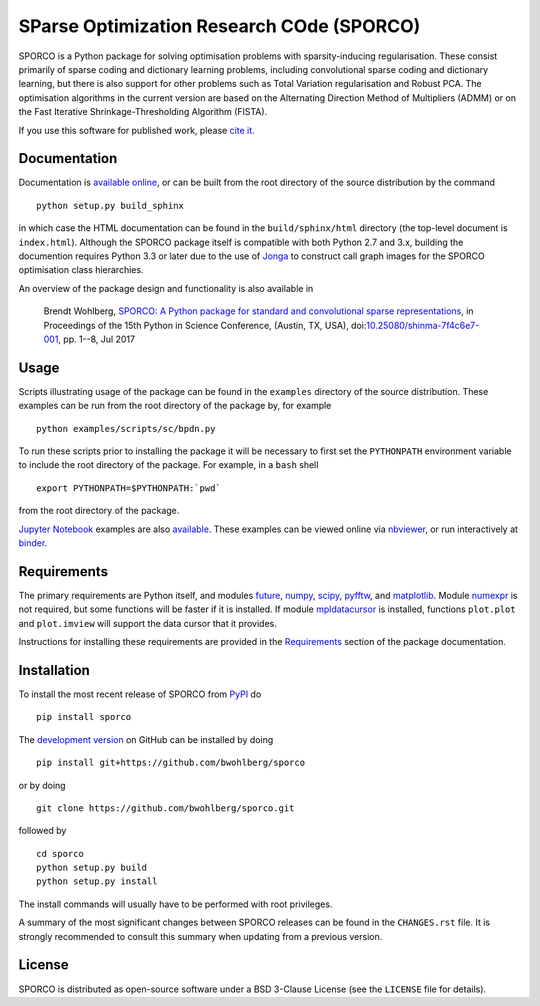 SParse Optimization Research COde (SPORCO)
==========================================


.. image:: https://travis-ci.org/bwohlberg/sporco.svg?branch=master
    :target: https://travis-ci.org/bwohlberg/sporco
    :alt: Build Status
.. image:: https://landscape.io/github/bwohlberg/sporco/master/landscape.svg?style=flat
   :target: https://landscape.io/github/bwohlberg/sporco/master
   :alt: Code Health
.. image:: https://readthedocs.org/projects/sporco/badge/?version=latest
    :target: http://sporco.readthedocs.io/en/latest/?badge=latest
    :alt: Documentation Status
.. image:: https://codecov.io/gh/bwohlberg/sporco/branch/master/graph/badge.svg
    :target: https://codecov.io/gh/bwohlberg/sporco
    :alt: Test Coverage
.. image:: https://badge.fury.io/py/sporco.svg
    :target: https://badge.fury.io/py/sporco
    :alt: PyPi Release
.. image:: https://img.shields.io/pypi/pyversions/sporco.svg
    :target: https://github.com/bwohlberg/sporco
    :alt: Supported Python Versions
.. image:: https://img.shields.io/pypi/l/sporco.svg
    :target: https://github.com/bwohlberg/sporco
    :alt: Package License
.. image:: http://mybinder.org/badge.svg
    :target: https://mybinder.org/v2/gh/bwohlberg/sporco-notebooks/master?filepath=index.ipynb
    :alt: Binder


SPORCO is a Python package for solving optimisation problems with sparsity-inducing regularisation. These consist primarily of sparse coding and dictionary learning problems, including convolutional sparse coding and dictionary learning, but there is also support for other problems such as Total Variation regularisation and Robust PCA. The optimisation algorithms in the current version are based on the Alternating Direction Method of Multipliers (ADMM) or on the Fast Iterative Shrinkage-Thresholding Algorithm (FISTA).

If you use this software for published work, please `cite it <http://sporco.readthedocs.io/en/latest/overview.html#citing>`__.


Documentation
-------------

Documentation is `available online <http://sporco.rtfd.io/>`_, or can be built from the root directory of the source distribution by the command

::

   python setup.py build_sphinx

in which case the HTML documentation can be found in the ``build/sphinx/html`` directory (the top-level document is ``index.html``). Although the SPORCO package itself is compatible with both Python 2.7 and 3.x, building the documention requires Python 3.3 or later due to the use of `Jonga <https://github.com/bwohlberg/jonga>`_ to construct call graph images for the SPORCO optimisation class hierarchies.


An overview of the package design and functionality is also available in

  Brendt Wohlberg, `SPORCO: A Python package for standard and convolutional sparse representations <http://conference.scipy.org/proceedings/scipy2017/brendt_wohlberg.html>`_, in Proceedings of the 15th Python in Science Conference, (Austin, TX, USA), doi:`10.25080/shinma-7f4c6e7-001 <http://dx.doi.org/10.25080/shinma-7f4c6e7-001>`_, pp. 1--8, Jul 2017


Usage
-----

Scripts illustrating usage of the package can be found in the ``examples`` directory of the source distribution. These examples can be run from the root directory of the package by, for example

::

   python examples/scripts/sc/bpdn.py


To run these scripts prior to installing the package it will be necessary to first set the ``PYTHONPATH`` environment variable to include the root directory of the package. For example, in a ``bash`` shell

::

   export PYTHONPATH=$PYTHONPATH:`pwd`


from the root directory of the package.


`Jupyter Notebook <http://jupyter.org/>`_ examples are also `available <https://github.com/bwohlberg/sporco-notebooks>`_. These examples can be viewed online via `nbviewer <https://nbviewer.jupyter.org/github/bwohlberg/sporco-notebooks/blob/master/index.ipynb>`_, or run interactively at `binder <https://mybinder.org/v2/gh/bwohlberg/sporco-notebooks/master?filepath=index.ipynb>`_.



Requirements
------------

The primary requirements are Python itself, and modules  `future <http://python-future.org>`_, `numpy <http://www.numpy.org>`_, `scipy <https://www.scipy.org>`_, `pyfftw <https://hgomersall.github.io/pyFFTW>`_, and `matplotlib <http://matplotlib.org>`_. Module `numexpr <https://github.com/pydata/numexpr>`_ is not required, but some functions will be faster if it is installed. If module `mpldatacursor <https://github.com/joferkington/mpldatacursor>`_ is installed, functions ``plot.plot`` and ``plot.imview`` will support the data cursor that it provides.

Instructions for installing these requirements are provided in the `Requirements <http://sporco.rtfd.io/en/latest/install.html#requirements>`_ section of the package documentation.


Installation
------------

To install the most recent release of SPORCO from `PyPI <https://pypi.python.org/pypi/sporco/>`_ do

::

    pip install sporco


The `development version <https://github.com/bwohlberg/sporco>`_ on GitHub can be installed by doing

::

    pip install git+https://github.com/bwohlberg/sporco

or by doing

::

    git clone https://github.com/bwohlberg/sporco.git

followed by

::

   cd sporco
   python setup.py build
   python setup.py install

The install commands will usually have to be performed with root privileges.


A summary of the most significant changes between SPORCO releases can be found in the ``CHANGES.rst`` file. It is strongly recommended to consult this summary when updating from a previous version.



License
-------

SPORCO is distributed as open-source software under a BSD 3-Clause License (see the ``LICENSE`` file for details).
